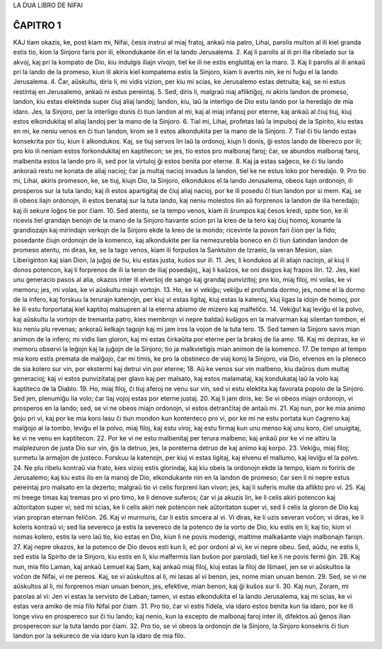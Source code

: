 LA DUA LIBRO DE NIFAI

ĈAPITRO 1
---------

KAJ tiam okazis, ke, post kiam mi, Nifai, ĉesis instrui al miaj fratoj, ankaŭ nia patro, Lihai, parolis multon al ili kiel granda estis tio, kion la Sinjoro faris por ili, elkondukante ilin el la lando Jerusalema.
2. Kaj li parolis al ili pri ilia ribelado sur la akvoj, kaj pri la kompato de Dio, kiu indulgis iliajn vivojn, tiel ke ili ne estis englutitaj en la maro.
3. Kaj li parolis al ili ankaŭ pri la lando de la promeso, kiun ili akiris kiel kompatema estis la Sinjoro, kiam li avertis nin, ke ni fuĝu el la lando Jerusalema.
4. Ĉar, aŭskultu, diris li, mi vidis vizion, per kiu mi scias, ke Jerusalemo estas detruita; kaj, se ni estus restintaj en Jerusalemo, ankaŭ ni estus pereintaj.
5. Sed, diris li, malgraŭ niaj afliktiĝoj, ni akiris landon de promeso, landon, kiu estas elektinda super ĉiuj aliaj landoj; landon, kiu, laŭ la interligo de Dio estu lando por la heredaĵo de mia idaro. Jes, la Sinjoro, per la interligo donis ĉi tiun landon al mi, kaj al miaj infanoj por eterne, kaj ankaŭ al ĉiuj tiuj, kiuj estos elkondukitaj el aliaj landoj per la mano de la Sinjoro.
6. Tial mi, Lihai, profetas laŭ la impulsoj de la Spirito, kiu estas en mi, ke neniu venos en ĉi tiun landon, krom se li estos alkondukita per la mano de la Sinjoro.
7. Tial ĉi tiu lando estas konsekrita por tiu, kiun li alkondukos. Kaj, se tiuj servos lin laŭ la ordonoj, kiujn li donis, ĝi estos lando de libereco por ili; pro kio ili neniam estos forkondukitaj en kaptitecon; se jes, tio estos pro malbonaj faroj; ĉar, se abundos malbonaj faroj, malbenita estos la lando pro ili, sed por la virtuloj ĝi estos benita por eterne.
8. Kaj ja estas saĝeco, ke ĉi tiu lando ankoraŭ restu ne konata de aliaj nacioj; ĉar ja multaj nacioj invadus la landon, tiel ke ne estus loko por heredaĵo.
9. Pro tio mi, Lihai, akiris promeson, ke, se tiuj, kiujn Dio, la Sinjoro, elkondukos el la lando Jerusalema, obeos liajn ordonojn, ili prosperos sur la tuta lando; kaj ili estos apartigitaj de ĉiuj aliaj nacioj, por ke ili posedu ĉi tiun landon por si mem. Kaj, se ili obeos liajn ordonojn, ili estos benataj sur la tuta lando, kaj neniu molestos ilin aŭ forprenos la landon de ilia heredaĵo; kaj ili sekure loĝos tie por ĉiam.
10. Sed atentu, se la tempo venos, kiam ili ŝrumpos kaj ĉesos kredi, spite tion, ke ili ricevis tiel grandajn benojn de la mano de la Sinjoro havante scion pri la kreo de la tero kaj ĉiuj homoj, konante la grandiozajn kaj mirindajn verkojn de la Sinjoro ekde la kreo de la mondo; ricevinte la povon fari ĉion per la fido; posedante ĉiujn ordonojn de la komenco, kaj alkondukite per lia nemezurebla boneco en ĉi tiun ŝatindan landon de promeso atentu, mi diras, ke, se la tago venos, kiam ili forpuŝos la Sanktulon de Izraelo, la veran Mesion, sian Liberiginton kaj sian Dion, la juĝoj de tiu, kiu estas justa, kuŝos sur ili.
11. Jes, li kondukos al ili aliajn naciojn, al kiuj li donos potencon, kaj li forprenos de ili la teron de iliaj posedaĵoj,, kaj li kaŭzos, ke oni disigos kaj frapos ilin.
12. Jes, kiel unu generacio pasos al alia, okazos inter ili elverŝoj de sango kaj grandaj punvizitoj; pro kio, miaj filoj, mi volas, ke vi memoru; jes, mi volas, ke vi aŭskultu miajn vortojn.
13. Ho, ke vi vekiĝu; vekiĝu el profunda dormo, jes, nome el la dormo de la infero, kaj forskuu la terurajn katenojn, per kiuj vi estas ligitaj, kiuj estas la katenoj, kiuj ligas la idojn de homoj, por ke ili estu forportataj kiel kaptitoj malsupren al la eterna abismo de mizero kaj malfeliĉo.
14. Vekiĝu! kaj leviĝu el la polvo, kaj aŭskultu la vortojn de tremanta patro, kies membrojn vi nepre baldaŭ kuŝigos en la malvarman kaj silentan tombon, el kiu neniu plu revenas; ankoraŭ kelkajn tagojn kaj mi jam iros la vojon de la tuta tero.
15. Sed tamen la Sinjoro savis mian animon de la infero; mi vidis lian gloron, kaj mi estas ĉirkaŭita por eterne per la brakoj de lia amo.
16. Kaj mi deziras, ke vi memoru observi la leĝojn kaj la juĝojn de la Sinjoro; tio ja malkvietigis mian animon de la komenco.
17. De tempo al tempo mia koro estis premata de malĝojo, ĉar mi timis, ke pro la obstineco de viaj koroj la Sinjoro, via Dio, elvenos en la pleneco de sia kolero sur vin, por ekstermi kaj detrui vin por eterne;
18. Aŭ ke venos sur vin malbeno, kiu daŭros dum multaj generacioj; kaj vi estos punvizitataj per glavo kaj per malsato, kaj estos malamataj, kaj kondukataj laŭ la volo kaj kaptiteco de la Diablo.
19. Ho, miaj filoj, ĉi tiuj aferoj ne venu sur vin, sed vi estu elektita kaj favorata popolo de la Sinjoro. Sed jen, plenumiĝu lia volo; ĉar liaj vojoj estas por eterne justaj.
20. Kaj li jam diris, ke: Se vi obeos miajn ordonojn, vi prosperos en la lando; sed, se vi ne obeos miajn ordonojn, vi estos detranĉitaj de antaŭ mi. 
21. Kaj nun, por ke mia animo ĝoju pri vi, kaj por ke mia koro lasu ĉi tiun mondon kun kontenteco pro vi, por ke mi ne estu portata kun ĉagreno kaj malĝojo al la tombo, leviĝu el la polvo, miaj filoj, kaj estu viroj, kaj estu firmaj kun unu menso kaj unu koro, ĉiel unuigitaj, ke vi ne venu en kaptitecon.
22. Por ke vi ne estu malbenitaj per terura malbeno; kaj ankaŭ por ke vi ne altiru la malplezuron de justa Dio sur vin, ĝis la detruo, jes, la poreterna detruo de kaj animo kaj korpo.
23. Vekiĝu, miaj filoj; surmetu la armaĵon de justeco. Forskuu la katenojn, per kiuj vi estas ligitaj, kaj elvenu el mallumo, kaj leviĝu el la polvo.
24. Ne plu ribelu kontraŭ via frato, kies vizioj estis glorindaj, kaj kiu obeis la ordonojn ekde la tempo, kiam ni foriris de Jerusalemo; kaj kiu estis ilo en la manoj de Dio, elkondukante nin en la landon de promeso; ĉar sen li ni nepre estus pereintaj pro malsato en la dezerto; malgraŭ tio vi celis forpreni lian vivon; jes, kaj li suferis multe da aflikto pro vi.
25. Kaj mi treege timas kaj tremas pro vi pro timo, ke li denove suferos; ĉar vi ja akuzis lin, ke li celis akiri potencon kaj aŭtoritaton super vi; sed mi scias, ke li celis akiri nek potencon nek aŭtoritaton super vi, sed li celis la gloron de Dio kaj vian propran eternan feliĉon.
26. Kaj vi murmuris, ĉar li estis sincera al vi. Vi diras, ke li uzis severan voĉon; vi diras, ke li koleris kontraŭ vi; sed lia severeco ja estis la severeco de la potenco de la vorto de Dio, kiu estis en li; kaj tio, kion vi nomas kolero, estis la vero laŭ tio, kio estas en Dio, kiun li ne povis moderigi, maltime malkaŝante viajn malbonajn farojn.
27. Kaj nepre okazos, ke la potenco de Dio devos esti kun li, eĉ por ordoni al vi, ke vi nepre obeu. Sed, aŭdu, ne estis li, sed estis la Spirito de la Sinjoro, kiu estis en li, kiu malfermis lian buŝon por paroladi, tiel ke li ne povis fermi ĝin.
28. Kaj nun, mia filo Laman, kaj ankaŭ Lemuel kaj Sam, kaj ankaŭ miaj filoj, kiuj estas la filoj de Iŝmael, jen se vi aŭskultos la voĉon de Nifai, vi ne pereos. Kaj, se vi aŭskultos al li, mi lasas al vi benon, jes, nome mian unuan benon.
29. Sed, se vi ne aŭskultos al li, mi forprenos mian unuan benon, jes, efektive, mian benon, kaj ĝi kuŝos sur li.
30. Kaj nun, Zoram, mi parolas al vi: Jen vi estas la servisto de Laban; tamen, vi estas elkondukita el la lando Jerusalema, kaj mi scias, ke vi estas vera amiko de mia filo Nifai por ĉiam.
31. Pro tio, ĉar vi estis fidela, via idaro estos benita kun lia idaro, por ke ili longe vivu en prospereco sur ĉi tiu lando; kaj nenio, kun la escepto de malbonaj faroj inter ili, difektos aŭ ĝenos ilian prosperecon sur la tuta lando por ĉiam.
32. Pro tio, se vi obeos la ordonojn de la Sinjoro, la Sinjoro konsekris ĉi tiun landon por la sekureco de via idaro kun la idaro de mia filo.

